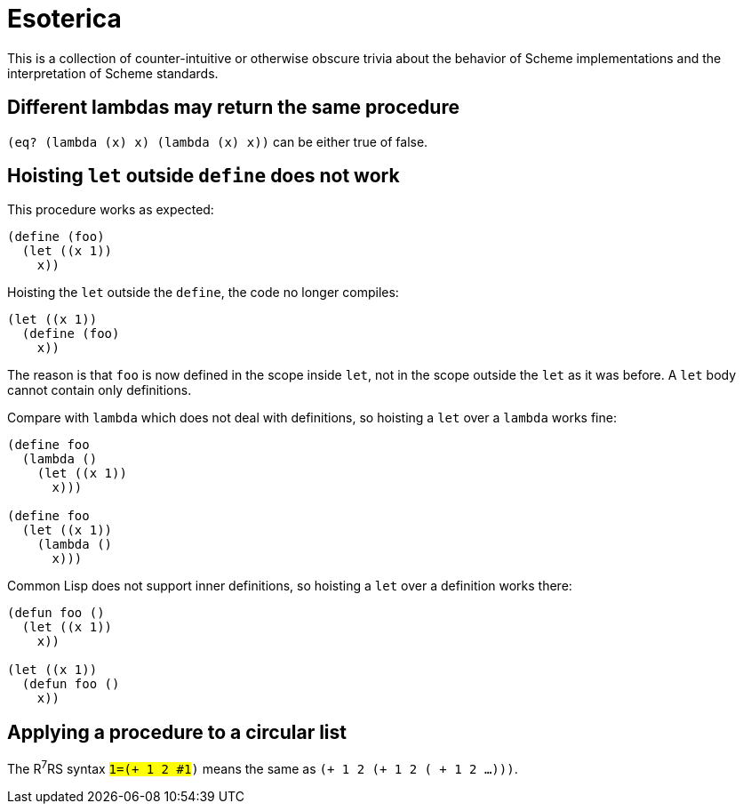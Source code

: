 # Esoterica

This is a collection of counter-intuitive or otherwise obscure trivia
about the behavior of Scheme implementations and the interpretation of
Scheme standards.

## Different lambdas may return the same procedure

`(eq? (lambda (x) x) (lambda (x) x))` can be either true of false.

## Hoisting `let` outside `define` does not work

This procedure works as expected:

-----
(define (foo)
  (let ((x 1))
    x))
-----

Hoisting the `let` outside the `define`, the code no longer compiles:

-----
(let ((x 1))
  (define (foo)
    x))
-----

The reason is that `foo` is now defined in the scope inside `let`, not
in the scope outside the `let` as it was before. A `let` body cannot
contain only definitions.

Compare with `lambda` which does not deal with definitions, so
hoisting a `let` over a `lambda` works fine:

-----
(define foo
  (lambda ()
    (let ((x 1))
      x)))

(define foo
  (let ((x 1))
    (lambda ()
      x)))
-----

Common Lisp does not support inner definitions, so hoisting a `let`
over a definition works there:

-----
(defun foo ()
  (let ((x 1))
    x))

(let ((x 1))
  (defun foo ()
    x))
-----

## Applying a procedure to a circular list

The R^7^RS syntax `#1=(+ 1 2 #1#)` means the same as `(+ 1 2 (+ 1 2 ( + 1 2 ...)))`.
